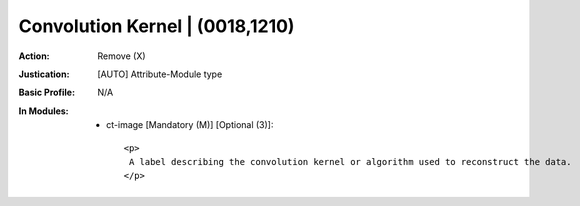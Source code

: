 --------------------------------
Convolution Kernel | (0018,1210)
--------------------------------
:Action: Remove (X)
:Justication: [AUTO] Attribute-Module type
:Basic Profile: N/A
:In Modules:
   - ct-image [Mandatory (M)] [Optional (3)]::

       <p>
        A label describing the convolution kernel or algorithm used to reconstruct the data.
       </p>
